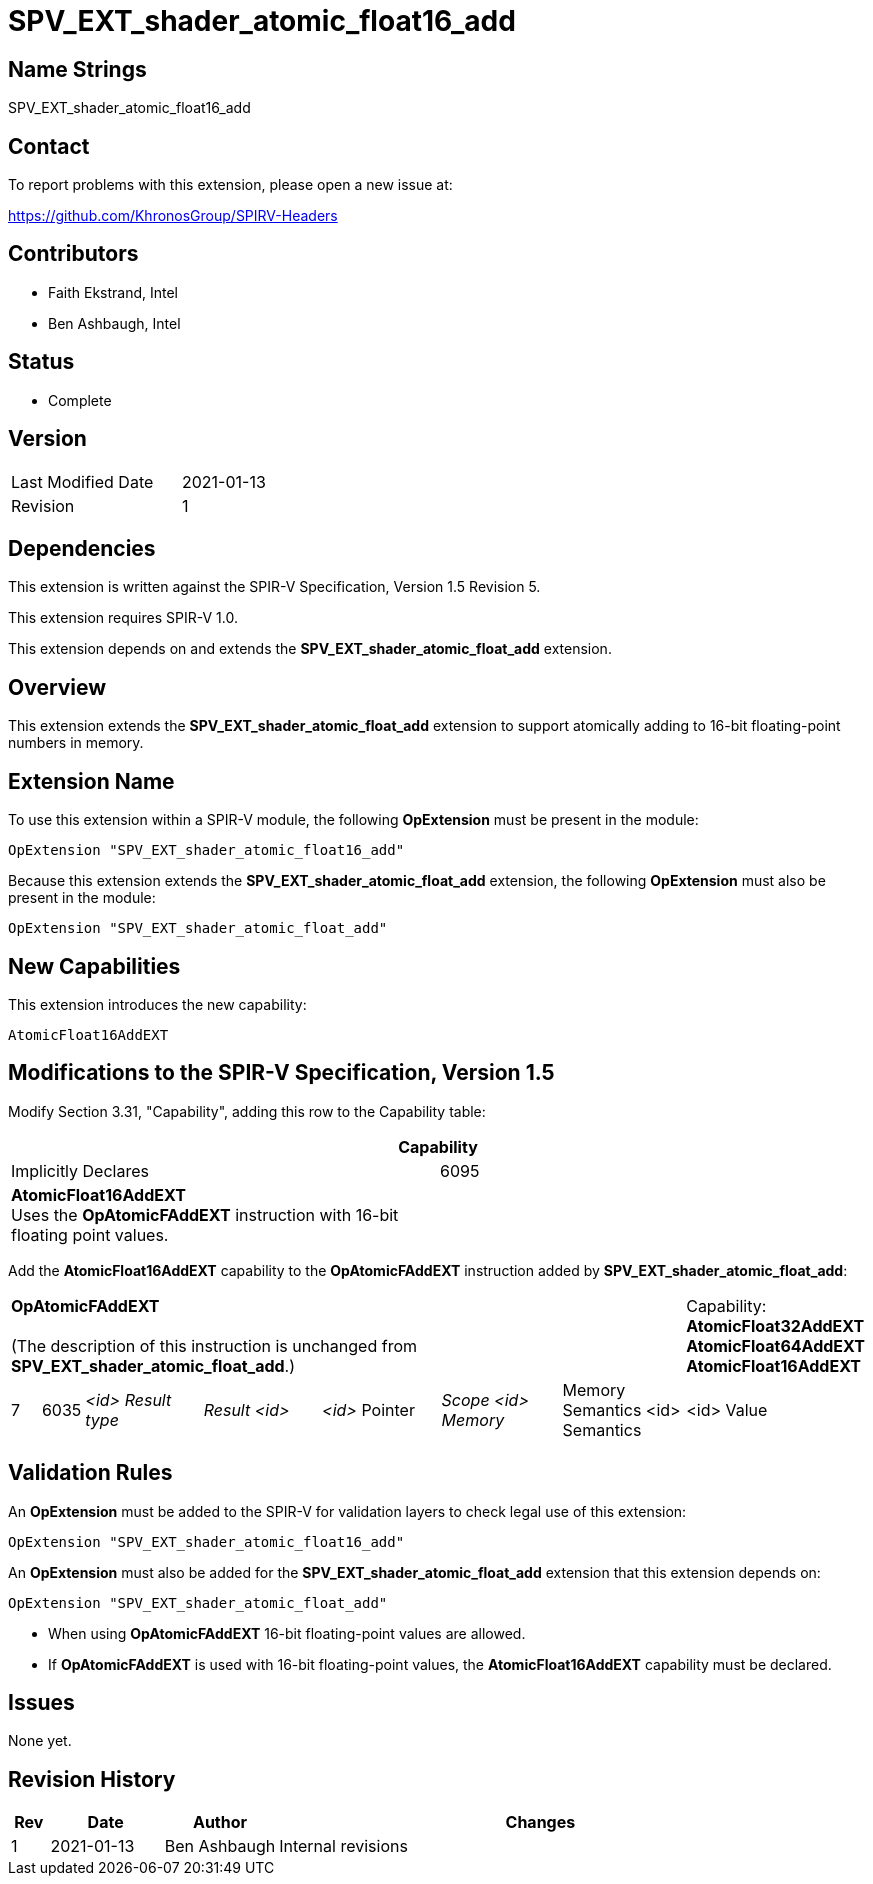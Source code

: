 SPV_EXT_shader_atomic_float16_add
=================================

Name Strings
------------

SPV_EXT_shader_atomic_float16_add

Contact
-------

To report problems with this extension, please open a new issue at:

https://github.com/KhronosGroup/SPIRV-Headers

Contributors
------------

- Faith Ekstrand, Intel
- Ben Ashbaugh, Intel

Status
------

- Complete

Version
-------

[width="40%",cols="25,25"]
|========================================
| Last Modified Date | 2021-01-13
| Revision           | 1
|========================================

Dependencies
------------

This extension is written against the SPIR-V Specification, Version 1.5 Revision 5.

This extension requires SPIR-V 1.0.

This extension depends on and extends the *SPV_EXT_shader_atomic_float_add* extension.

Overview
--------

This extension extends the *SPV_EXT_shader_atomic_float_add* extension to support atomically adding to 16-bit floating-point numbers in memory.


Extension Name
--------------

To use this extension within a SPIR-V module, the following
*OpExtension* must be present in the module:

----
OpExtension "SPV_EXT_shader_atomic_float16_add"
----

Because this extension extends the *SPV_EXT_shader_atomic_float_add* extension, the following *OpExtension* must also be present in the module:

----
OpExtension "SPV_EXT_shader_atomic_float_add"
----

New Capabilities
----------------

This extension introduces the new capability:

----
AtomicFloat16AddEXT
----


Modifications to the SPIR-V Specification, Version 1.5
------------------------------------------------------

Modify Section 3.31, "Capability", adding this row to the Capability table:

--
[cols="1^.^,15,15",options="header"]
|====
2+^| Capability ^| Implicitly Declares
| 6095 | *AtomicFloat16AddEXT* +
Uses the *OpAtomicFAddEXT* instruction with 16-bit floating point values. |
|====
--

Add the *AtomicFloat16AddEXT* capability to the *OpAtomicFAddEXT* instruction added by *SPV_EXT_shader_atomic_float_add*:

[width="100%",cols="1,1,6*4"]
|======
7+|[[OpAtomicFAddEXT]]*OpAtomicFAddEXT* +
 +
(The description of this instruction is unchanged from *SPV_EXT_shader_atomic_float_add*.)

1+|Capability: +
*AtomicFloat32AddEXT* *AtomicFloat64AddEXT* *AtomicFloat16AddEXT*
| 7 | 6035 | _<id> Result type_ | _Result <id>_ | _<id>_ Pointer  | _Scope <id> Memory_ | Memory Semantics <id> Semantics | <id> Value |
|======

Validation Rules
----------------

An *OpExtension* must be added to the SPIR-V for validation layers to check
legal use of this extension:

----
OpExtension "SPV_EXT_shader_atomic_float16_add"
----

An *OpExtension* must also be added for the *SPV_EXT_shader_atomic_float_add* extension that this extension depends on:

----
OpExtension "SPV_EXT_shader_atomic_float_add"
----

 * When using *OpAtomicFAddEXT* 16-bit floating-point values are allowed.
 * If *OpAtomicFAddEXT* is used with 16-bit floating-point values, the *AtomicFloat16AddEXT*
   capability must be declared.

Issues
------

None yet.

Revision History
----------------

[cols="5,15,15,70"]
[grid="rows"]
[options="header"]
|========================================
|Rev|Date|Author|Changes
|1 |2021-01-13 |Ben Ashbaugh|Internal revisions
|========================================
